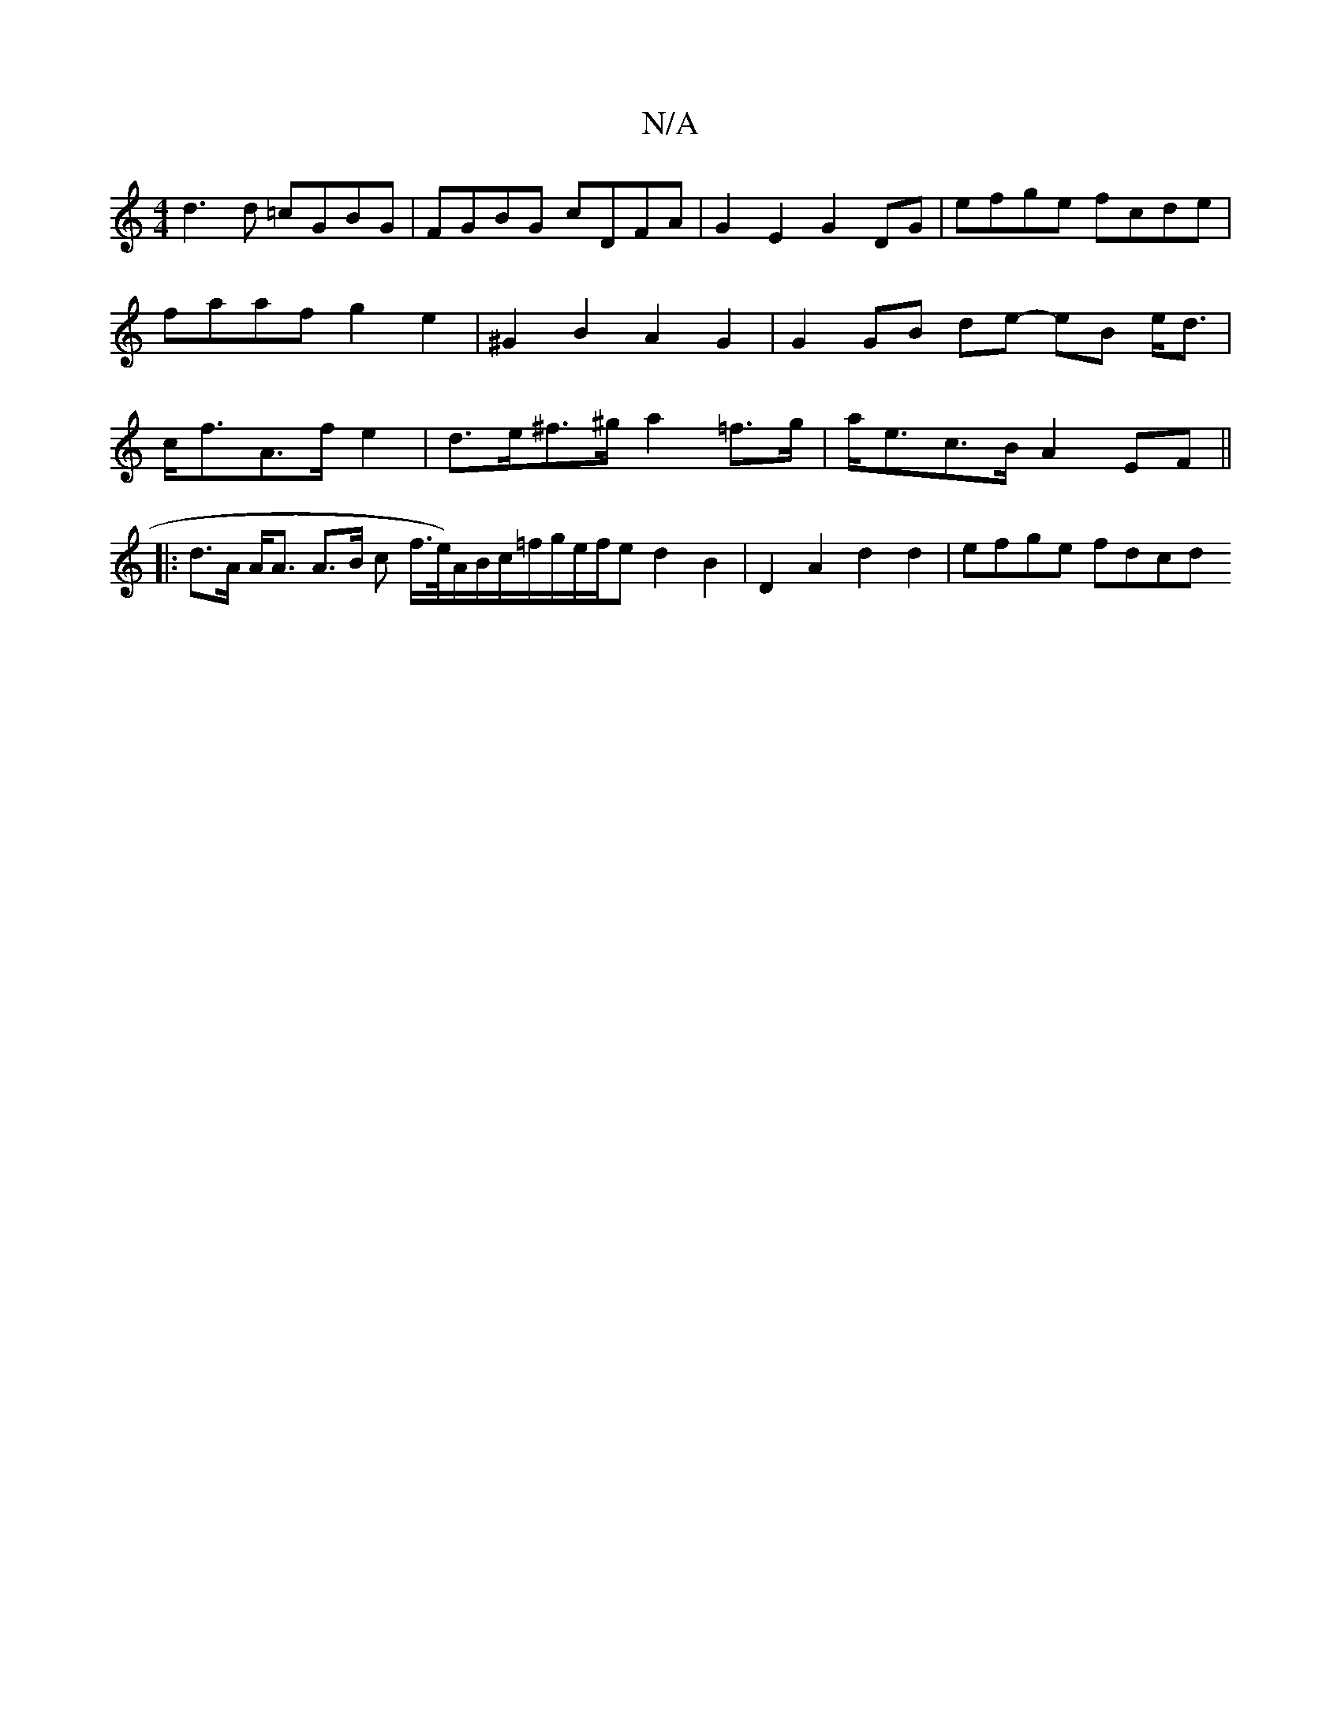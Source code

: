 X:1
T:N/A
M:4/4
R:N/A
K:Cmajor
d3d =cGBG|FGBG cDFA | G2 E2 G2 DG | efge fcde|faafg2e2|^G2B2A2 G2|G2 GB de- eB e<d | c<fA>f e2 | d>e^f>^g a2 =f>g | a<ec>B A2 EF ||
|: d>A A<A A>B c f/>e/)A/B/c/=f/g/e/f/2e d2B2|D2A2 d2 d2 | efge fdcd